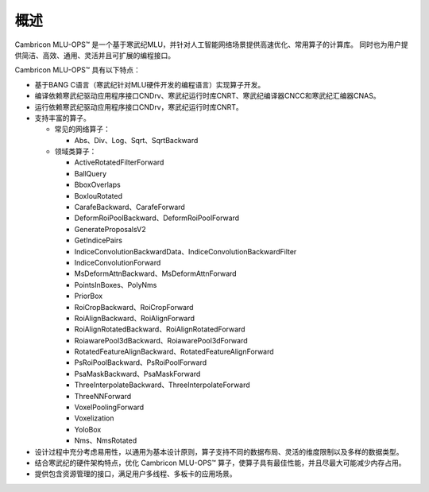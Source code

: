 .. _概述:

概述
====

Cambricon MLU-OPS™ 是一个基于寒武纪MLU，并针对人工智能网络场景提供高速优化、常用算子的计算库。
同时也为用户提供简洁、高效、通用、灵活并且可扩展的编程接口。

Cambricon MLU-OPS™ 具有以下特点：

- 基于BANG C语言（寒武纪针对MLU硬件开发的编程语言）实现算子开发。
- 编译依赖寒武纪驱动应用程序接口CNDrv、寒武纪运行时库CNRT、寒武纪编译器CNCC和寒武纪汇编器CNAS。
- 运行依赖寒武纪驱动应用程序接口CNDrv，寒武纪运行时库CNRT。


- 支持丰富的算子。

  -  常见的网络算子：

     * Abs、Div、Log、Sqrt、SqrtBackward

  -  领域类算子：

     * ActiveRotatedFilterForward
     * BallQuery
     * BboxOverlaps
     * BoxIouRotated
     * CarafeBackward、CarafeForward
     * DeformRoiPoolBackward、DeformRoiPoolForward
     * GenerateProposalsV2
     * GetIndicePairs
     * IndiceConvolutionBackwardData、IndiceConvolutionBackwardFilter
     * IndiceConvolutionForward
     * MsDeformAttnBackward、MsDeformAttnForward
     * PointsInBoxes、PolyNms
     * PriorBox
     * RoiCropBackward、RoiCropForward
     * RoiAlignBackward、RoiAlignForward
     * RoiAlignRotatedBackward、RoiAlignRotatedForward
     * RoiawarePool3dBackward、RoiawarePool3dForward
     * RotatedFeatureAlignBackward、RotatedFeatureAlignForward
     * PsRoiPoolBackward、PsRoiPoolForward
     * PsaMaskBackward、PsaMaskForward
     * ThreeInterpolateBackward、ThreeInterpolateForward
     * ThreeNNForward
     * VoxelPoolingForward
     * Voxelization
     * YoloBox
     * Nms、NmsRotated


- 设计过程中充分考虑易用性，以通用为基本设计原则，算子支持不同的数据布局、灵活的维度限制以及多样的数据类型。
- 结合寒武纪的硬件架构特点，优化 Cambricon MLU-OPS™ 算子，使算子具有最佳性能，并且尽最大可能减少内存占用。
- 提供包含资源管理的接口，满足用户多线程、多板卡的应用场景。
